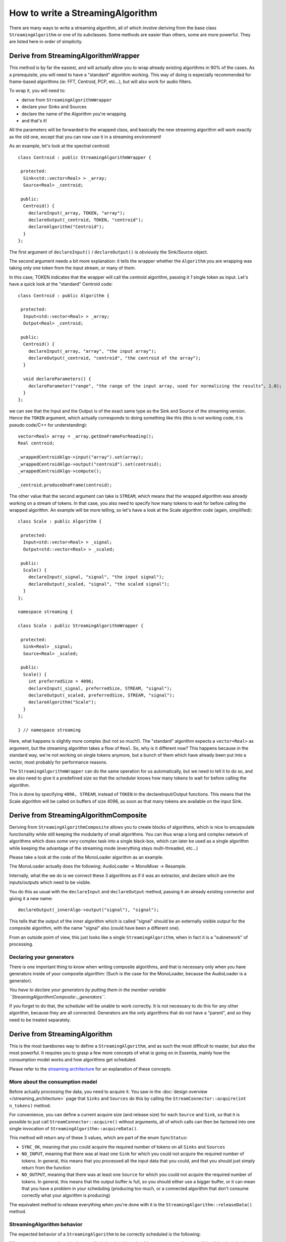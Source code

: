 .. highlight:: cpp

How to write a StreamingAlgorithm
=================================

There are many ways to write a streaming algorithm, all of which involve deriving from
the base class ``StreamingAlgorithm`` or one of its subclasses.
Some methods are easier than others, some are more powerful. They are listed here in
order of simplicity.



Derive from StreamingAlgorithmWrapper
-------------------------------------

This method is by far the easiest, and will actually allow you to wrap already existing
algorithms in 90% of the cases. As a prerequisite, you will need to have a "standard"
algorithm working. This way of doing is especially recommended for frame-based algorithms
(ie: FFT, Centroid, PCP, etc...), but will also work for audio filters.

To wrap it, you will need to:

* derive from ``StreamingAlgorithmWrapper``
* declare your Sinks and Sources
* declare the name of the Algorithm you're wrapping
* and that's it!

All the parameters will be forwarded to the wrapped class, and basically the new streaming
algorithm will work exactly as the old one, except that you can now use it in a
streaming environment!

As an example, let's look at the spectral centroid::

  class Centroid : public StreamingAlgorithmWrapper {

   protected:
    Sink<std::vector<Real> > _array;
    Source<Real> _centroid;

   public:
    Centroid() {
      declareInput(_array, TOKEN, "array");
      declareOutput(_centroid, TOKEN, "centroid");
      declareAlgorithm("Centroid");
    }
  };


The first argument of ``declareInput()`` / ``declareOutput()`` is obviously the Sink/Source object.

The second argument needs a bit more explanation: it tells the wrapper whether the
``Algorithm`` you are wrapping was taking only one token from the input stream, or many of them.

In this case, TOKEN indicates that the wrapper will call the centroid algorithm, passing
it *1* single token as input. Let's have a quick look at the "standard" Centroid code::

  class Centroid : public Algorithm {

   protected:
    Input<std::vector<Real> > _array;
    Output<Real> _centroid;

   public:
    Centroid() {
      declareInput(_array, "array", "the input array");
      declareOutput(_centroid, "centroid", "the centroid of the array");
    }

    void declareParameters() {
      declareParameter("range", "the range of the input array, used for normalizing the results", 1.0);
    }
  };


we can see that the Input and the Output is of the exact same type as the Sink and Source
of the streaming version. Hence the ``TOKEN`` argument, which actually corresponds to doing
something like this (this is not working code, it is pseudo code/C++ for understanding)::

  vector<Real> array = _array.getOneFrameForReading();
  Real centroid;

  _wrappedCentroidAlgo->input("array").set(array);
  _wrappedCentroidAlgo->output("centroid").set(centroid);
  _wrappedCentroidAlgo->compute();

  _centroid.produceOneFrame(centroid);



The other value that the second argument can take is ``STREAM``, which means that the
wrapped algorithm was already working on a stream of tokens. In that case, you also need
to specify how many tokens to wait for before calling the wrapped algorithm. An example
will be more telling, so let's have a look at the Scale algorithm code (again, simplified)::


  class Scale : public Algorithm {

   protected:
    Input<std::vector<Real> > _signal;
    Output<std::vector<Real> > _scaled;

   public:
    Scale() {
      declareInput(_signal, "signal", "the input signal");
      declareOutput(_scaled, "signal", "the scaled signal");
    }
  };

  namespace streaming {

  class Scale : public StreamingAlgorithmWrapper {

   protected:
    Sink<Real> _signal;
    Source<Real> _scaled;

   public:
    Scale() {
      int preferredSize = 4096;
      declareInput(_signal, preferredSize, STREAM, "signal");
      declareOutput(_scaled, preferredSize, STREAM, "signal");
      declareAlgorithm("Scale");
    }
  };

  } // namespace streaming


Here, what happens is slightly more complex (but not so much!). The "standard" algorithm
expects a ``vector<Real>`` as argument, but the streaming algorithm takes a flow of ``Real``.
So, why is it different now? This happens because in the standard way, we're not working on
single tokens anymore, but a bunch of them which have already been put into a vector,
most probably for performance reasons.

The ``StreamingAlgorithmWrapper`` can do the same operation for us automatically, but we
need to tell it to do so, and we also need to give it a predefined size so that the scheduler
knows how many tokens to wait for before calling the algorithm.

This is done by specifying ``4096, STREAM``, instead of ``TOKEN`` in the declareInput/Output
functions. This means that the Scale algorithm will be called on buffers of size 4096,
as soon as that many tokens are available on the input Sink.



Derive from StreamingAlgorithmComposite
---------------------------------------

Deriving from ``StreamingAlgorithmComposite`` allows you to create blocks of algorithms,
which is nice to encapsulate functionality while still keeping the modularity of small
algorithms.
You can thus wrap a long and complex network of algorithms which does some very complex
task into a single black-box, which can later be used as a single algorithm while keeping
the advantage of the streaming mode (everything stays multi-threaded, etc...)

Please take a look at the code of the MonoLoader algorithm as an example.

The MonoLoader actually does the following: AudioLoader -> MonoMixer -> Resample.

Internally, what the we do is we connect these 3 algorithms as if it was an extractor, and
declare which are the inputs/outputs which need to be visible.

You do this as usual with the ``declareInput`` and ``declareOutput`` method, passing it an
already existing connector and giving it a new name::

  declareOutput(_innerAlgo->output("signal"), "signal");


This tells that the output of the inner algorithm which is called "signal" should be an
externally visible output for the composite algorithm, with the name "signal" also
(could have been a different one).

From an outside point of view, this just looks like a single ``StreamingAlgorithm``, when
in fact it is a "subnetwork" of processing.


Declaring your generators
^^^^^^^^^^^^^^^^^^^^^^^^^

There is one important thing to know when writing composite algorithms, and that is
necessary only when you have generators inside of your composite algorithm:
(Such is the case for the MonoLoader, because the AudioLoader is a generator).

*You have to declare your generators by putting them in the member variable ``StreamingAlgorithmComposite::_generators``.*

If you forget to do that, the scheduler will be unable to work correctly. It is not necessary
to do this for any other algorithm, because they are all connected. Generators are the only
algorithms that do not have a "parent", and so they need to be treated separately.



Derive from StreamingAlgorithm
------------------------------

This is the most barebones way to define a ``StreamingAlgorithm``, and as such the most
difficult to master, but also the most powerful.
It requires you to grasp a few more concepts of what is going on in Essentia, mainly how
the consumption model works and how algorithms get scheduled.

Please refer to the `streaming architecture <streaming_architecture>`_ for an
explanation of these concepts.


More about the consumption model
^^^^^^^^^^^^^^^^^^^^^^^^^^^^^^^^

Before actually processing the data, you need to acquire it. You saw in the
:doc:`design overview </streaming_architecture>` page that ``Sinks`` and ``Sources`` do this
by calling the ``StreamConnector::acquire(int n_tokens)`` method.

For convenience, you can define a current acquire size (and release size) for each
``Source`` and ``Sink``, so that it is possible to just call ``StreamConnector::acquire()``
without arguments, all of which calls can then be factored into one single invocation of
``StreamingAlgorithm::acquireData()``.

This method will return any of these 3 values, which are part of the enum ``SyncStatus``:

* ``SYNC_OK``, meaning that you could acquire the required number of tokens on all
  ``Sinks`` and ``Sources``
* ``NO_INPUT``, meaning that there was at least one ``Sink`` for which you could not
  acquire the required number of tokens. In general, this means that you processed all
  the input data that you could, and that you should just simply return from the function
* ``NO_OUTPUT``, meaning that there was at least one ``Source`` for which you could not
  acquire the required number of tokens. In general, this means that the output buffer is
  full, so you should either use a bigger buffer, or it can mean that you have a problem
  in your scheduling (producing too much, or a connected algorithm that don't consume
  correctly what your algorithm is producing)

The equivalent method to release everything when you're done with it is the
``StreamingAlgorithm::releaseData()`` method.


StreamingAlgorithm behavior
^^^^^^^^^^^^^^^^^^^^^^^^^^^

The expected behavior of a ``StreamingAlgorithm`` to be correctly scheduled is the following:

**Whenever the process() method gets called, the algorithm should process as much as possible
of the data that is available on its sinks and return ``true`` if it produced some data,
or ``false`` if it didn't.**

Your streaming algorithms should **always** conform to this behavior.

Hence it is highly recommended to have a ``process()`` method that looks like the following one::


  bool Algo::process() {
    bool producedData = false;

    while (true) {
      SyncStatus status = acquireData();
      if (status != SYNC_OK) {
        // acquireData() returns SYNC_OK if we could reserve both inputs and outputs
        // being here means that there is either not enough input to process,
        // or that the output buffer is full, in which cases we need to return from here
        return producedData;
      }

      // do stuff here
      ...

      // give back the tokens that were reserved
      releaseData()

      producedData = true;
    }
  }



Examples
^^^^^^^^

The theory is all there, but it will probably still look very abstract to you. The best way
to explain further is probably to show examples, so here is a list of algorithms which derive
directly from ``StreamingAlgorithm``, with the complexity of their implementation indicated
inside parentheses:

- Monomixer *(easy)*
  (:download:`monomixer.h <../../src/algorithms/standard/monomixer.h>` and
  :download:`monomixer.cpp <../../src/algorithms/standard/monomixer.cpp>`)
- Resample *(medium)*
  (:download:`resample.h <../../src/algorithms/standard/resample.h>` and
  :download:`resample.cpp <../../src/algorithms/standard/resample.cpp>`)
- Trimmer *(medium)*
  (:download:`trimmer.h <../../src/algorithms/standard/trimmer.h>` and
  :download:`trimmer.cpp <../../src/algorithms/standard/trimmer.cpp>`)
- Slicer *(hard)*
  (:download:`slicer.h <../../src/algorithms/standard/slicer.h>` and
  :download:`slicer.cpp <../../src/algorithms/standard/slicer.cpp>`)
- FrameCutter *(insanely hard)*
  (:download:`framecutter.h <../../src/algorithms/standard/framecutter.h>` and
  :download:`framecutter.cpp <../../src/algorithms/standard/framecutter.cpp>`)
